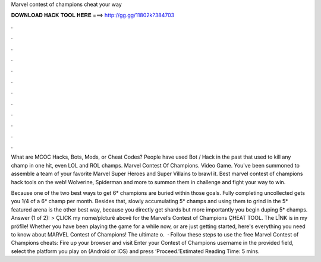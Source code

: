 Marvel contest of champions cheat your way



𝐃𝐎𝐖𝐍𝐋𝐎𝐀𝐃 𝐇𝐀𝐂𝐊 𝐓𝐎𝐎𝐋 𝐇𝐄𝐑𝐄 ===> http://gg.gg/11802k?384703



.



.



.



.



.



.



.



.



.



.



.



.

What are MCOC Hacks, Bots, Mods, or Cheat Codes? People have used Bot / Hack in the past that used to kill any champ in one hit, even LOL and ROL champs. Marvel Contest Of Champions. Video Game. You've been summoned to assemble a team of your favorite Marvel Super Heroes and Super Villains to brawl it. Best marvel contest of champions hack tools on the web! Wolverine, Spiderman and more to summon them in challenge and fight your way to win.

Because one of the two best ways to get 6* champions are buried within those goals. Fully completing uncollected gets you 1/4 of a 6* champ per month. Besides that, slowly accumulating 5* champs and using them to grind in the 5* featured arena is the other best way, because you directly get shards but more importantly you begin duping 5* champs. Answer (1 of 2): > ÇLICK my nαme/pîcturê abovê for the Marvel’s Contest of Champions ÇHEAT TOOL. The LÎNK is in my pröfîle! Whether you have been playing the game for a while now, or are just getting started, here's everything you need to know about MARVEL Contest of Champions! The ultimate o.  · Follow these steps to use the free Marvel Contest of Champions cheats: Fire up your browser and visit  Enter your Contest of Champions username in the provided field, select the platform you play on (Android or iOS) and press ‘Proceed.’Estimated Reading Time: 5 mins.
